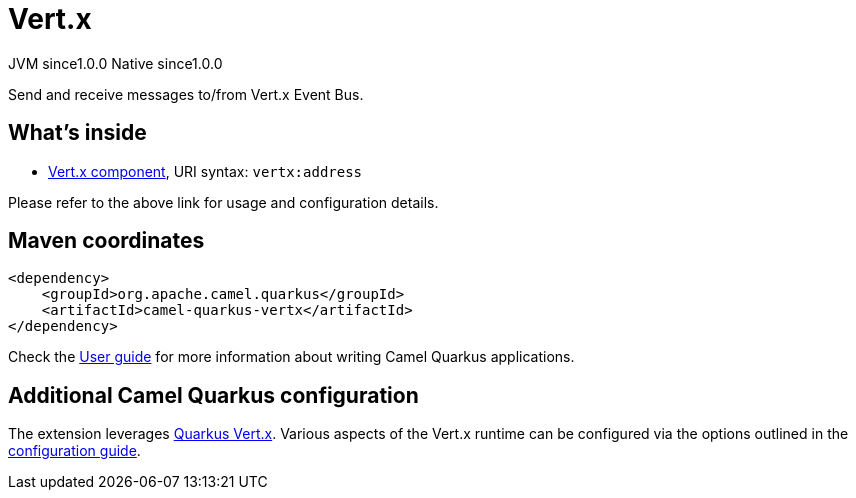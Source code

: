 // Do not edit directly!
// This file was generated by camel-quarkus-maven-plugin:update-extension-doc-page
= Vert.x
:page-aliases: extensions/vertx.adoc
:cq-artifact-id: camel-quarkus-vertx
:cq-native-supported: true
:cq-status: Stable
:cq-description: Send and receive messages to/from Vert.x Event Bus.
:cq-deprecated: false
:cq-jvm-since: 1.0.0
:cq-native-since: 1.0.0

[.badges]
[.badge-key]##JVM since##[.badge-supported]##1.0.0## [.badge-key]##Native since##[.badge-supported]##1.0.0##

Send and receive messages to/from Vert.x Event Bus.

== What's inside

* xref:latest@components::vertx-component.adoc[Vert.x component], URI syntax: `vertx:address`

Please refer to the above link for usage and configuration details.

== Maven coordinates

[source,xml]
----
<dependency>
    <groupId>org.apache.camel.quarkus</groupId>
    <artifactId>camel-quarkus-vertx</artifactId>
</dependency>
----

Check the xref:user-guide/index.adoc[User guide] for more information about writing Camel Quarkus applications.

== Additional Camel Quarkus configuration

The extension leverages https://quarkus.io/guides/vertx[Quarkus Vert.x]. Various aspects of the Vert.x runtime can be configured
via the options outlined in the https://quarkus.io/guides/all-config#quarkus-vertx-core_quarkus-vertx-core[configuration guide].

